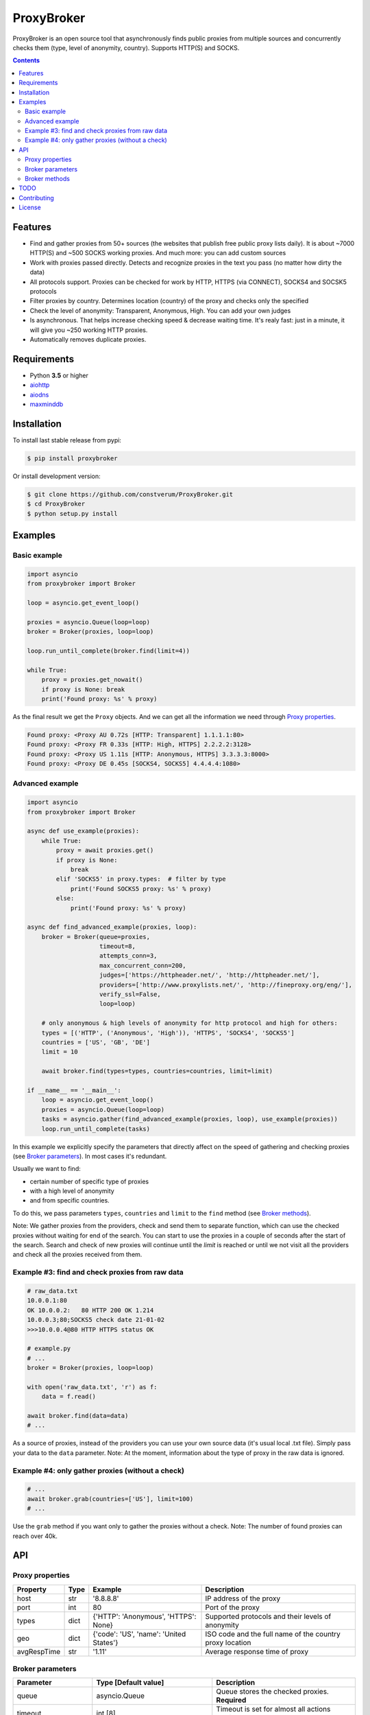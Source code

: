 ProxyBroker
===========

.. image:: https://img.shields.io/pypi/v/proxybroker.svg
    :target: https://pypi.python.org/pypi/proxybroker/
.. image:: https://img.shields.io/pypi/pyversions/proxybroker.svg
    :target: https://pypi.python.org/pypi/proxybroker/
.. image:: https://img.shields.io/travis/constverum/ProxyBroker.svg
    :target: https://travis-ci.org/constverum/ProxyBroker
.. image:: https://img.shields.io/pypi/wheel/proxybroker.svg
    :target: https://pypi.python.org/pypi/proxybroker/
.. image:: https://img.shields.io/pypi/dm/proxybroker.svg
    :target: https://pypi.python.org/pypi/proxybroker/
.. image:: https://img.shields.io/pypi/l/proxybroker.svg
    :target: https://pypi.python.org/pypi/proxybroker/


ProxyBroker is an open source tool that asynchronously finds public proxies from multiple sources and concurrently checks them (type, level of anonymity, country). Supports HTTP(S) and SOCKS.

.. image:: https://raw.githubusercontent.com/constverum/ProxyBroker/master/proxybroker/data/example.gif

.. contents::
   :depth: 3

Features
--------

* Find and gather proxies from 50+ sources (the websites that publish free public proxy lists daily).
  It is about ~7000 HTTP(S) and ~500 SOCKS working proxies. And much more: you can add custom sources
* Work with proxies passed directly. Detects and recognize proxies in the text you pass (no matter how dirty the data)
* All protocols support. Proxies can be checked for work by HTTP, HTTPS (via CONNECT), SOCKS4 and SOCSK5 protocols
* Filter proxies by country. Determines location (country) of the proxy and checks only the specified
* Check the level of anonymity: Transparent, Anonymous, High. You can add your own judges
* Is asynchronous. That helps increase checking speed & decrease waiting time. It's realy fast: 
  just in a minute, it will give you ~250 working HTTP proxies.
* Automatically removes duplicate proxies.


Requirements
------------

* Python **3.5** or higher
* `aiohttp <https://pypi.python.org/pypi/aiohttp>`_
* `aiodns <https://pypi.python.org/pypi/aiodns>`_
* `maxminddb <https://pypi.python.org/pypi/maxminddb>`_


Installation
------------

To install last stable release from pypi:

.. code-block:: bash

    $ pip install proxybroker

Or install development version:

.. code-block:: bash

    $ git clone https://github.com/constverum/ProxyBroker.git
    $ cd ProxyBroker
    $ python setup.py install


Examples
--------

Basic example
"""""""""""""

.. code-block:: python

    import asyncio
    from proxybroker import Broker

    loop = asyncio.get_event_loop()

    proxies = asyncio.Queue(loop=loop)
    broker = Broker(proxies, loop=loop)

    loop.run_until_complete(broker.find(limit=4))

    while True:
        proxy = proxies.get_nowait()
        if proxy is None: break
        print('Found proxy: %s' % proxy)

As the final result we get the ``Proxy`` objects. And we can get all the information we need through `Proxy properties`_.

.. code-block:: bash

    Found proxy: <Proxy AU 0.72s [HTTP: Transparent] 1.1.1.1:80>
    Found proxy: <Proxy FR 0.33s [HTTP: High, HTTPS] 2.2.2.2:3128>
    Found proxy: <Proxy US 1.11s [HTTP: Anonymous, HTTPS] 3.3.3.3:8000>
    Found proxy: <Proxy DE 0.45s [SOCKS4, SOCKS5] 4.4.4.4:1080>

Advanced example
""""""""""""""""

.. code-block:: python

    import asyncio
    from proxybroker import Broker

    async def use_example(proxies):
        while True:
            proxy = await proxies.get()
            if proxy is None:
                break
            elif 'SOCKS5' in proxy.types:  # filter by type
                print('Found SOCKS5 proxy: %s' % proxy)
            else:
                print('Found proxy: %s' % proxy)

    async def find_advanced_example(proxies, loop):
        broker = Broker(queue=proxies,
                        timeout=8,
                        attempts_conn=3,
                        max_concurrent_conn=200,
                        judges=['https://httpheader.net/', 'http://httpheader.net/'],
                        providers=['http://www.proxylists.net/', 'http://fineproxy.org/eng/'],
                        verify_ssl=False,
                        loop=loop)

        # only anonymous & high levels of anonymity for http protocol and high for others:
        types = [('HTTP', ('Anonymous', 'High')), 'HTTPS', 'SOCKS4', 'SOCKS5']
        countries = ['US', 'GB', 'DE']
        limit = 10

        await broker.find(types=types, countries=countries, limit=limit)

    if __name__ == '__main__':
        loop = asyncio.get_event_loop()
        proxies = asyncio.Queue(loop=loop)
        tasks = asyncio.gather(find_advanced_example(proxies, loop), use_example(proxies))
        loop.run_until_complete(tasks)

In this example we explicitly specify the parameters that directly affect on the speed of gathering and checking proxies (see `Broker parameters`_). In most cases it's redundant.

Usually we want to find:

* certain number of specific type of proxies
* with a high level of anonymity
* and from specific countries. 

To do this, we pass parameters ``types``, ``countries`` and ``limit`` to the ``find`` method (see `Broker methods`_).

Note: We gather proxies from the providers, check and send them to separate function, which can use the checked proxies without waiting for end of the search. You can start to use the proxies in a couple of seconds after the start of the search. Search and check of new proxies will continue until the `limit` is reached or until we not visit all the providers and check all the proxies received from them.


Example #3: find and check proxies from raw data
"""""""""""""""""""""""""""""""""""""""""""""""""

.. code-block:: python
    
    # raw_data.txt
    10.0.0.1:80
    OK 10.0.0.2:   80 HTTP 200 OK 1.214
    10.0.0.3;80;SOCKS5 check date 21-01-02
    >>>10.0.0.4@80 HTTP HTTPS status OK
    
    # example.py
    # ...
    broker = Broker(proxies, loop=loop)

    with open('raw_data.txt', 'r') as f:
        data = f.read()

    await broker.find(data=data)
    # ...

As a source of proxies, instead of the providers you can use your own source data (it's usual local .txt file). Simply pass your data to the ``data`` parameter.
Note: At the moment, information about the type of proxy in the raw data is ignored.


Example #4: only gather proxies (without a check)
"""""""""""""""""""""""""""""""""""""""""""""""""

.. code-block:: python

    # ...
    await broker.grab(countries=['US'], limit=100)
    # ...

Use the ``grab`` method if you want only to gather the proxies without a check.
Note: The number of found proxies can reach over 40k.


API
---


Proxy properties
""""""""""""""""
.. table::

    +-------------+------+-----------------------------------------+----------------------------------------------------------+
    | Property    | Type | Example                                 | Description                                              |
    +=============+======+=========================================+==========================================================+
    | host        | str  | '8.8.8.8'                               | IP address of the proxy                                  |
    +-------------+------+-----------------------------------------+----------------------------------------------------------+
    | port        | int  | 80                                      | Port of the proxy                                        |
    +-------------+------+-----------------------------------------+----------------------------------------------------------+
    | types       | dict | {'HTTP': 'Anonymous', 'HTTPS': None}    | Supported protocols and their levels of anonymity        |
    +-------------+------+-----------------------------------------+----------------------------------------------------------+
    | geo         | dict | {'code': 'US', 'name': 'United States'} | ISO code and the full name of the country proxy location |
    +-------------+------+-----------------------------------------+----------------------------------------------------------+
    | avgRespTime | str  | '1.11'                                  | Average response time of proxy                           |
    +-------------+------+-----------------------------------------+----------------------------------------------------------+
    

Broker parameters
"""""""""""""""""
.. table::

    +---------------------+----------------------------------+--------------------------------------------------------------------------+
    | Parameter           | Type [Default value]             | Description                                                              |
    +=====================+==================================+==========================================================================+
    | queue               | asyncio.Queue                    | Queue stores the checked proxies. **Required**                           |
    +---------------------+----------------------------------+--------------------------------------------------------------------------+
    | timeout             | int [8]                          | Timeout is set for almost all actions carried by the network. In seconds |
    +---------------------+----------------------------------+--------------------------------------------------------------------------+
    | attempts_conn       | int [3]                          | Limiting the maximum number of connection attempts                       |
    +---------------------+----------------------------------+--------------------------------------------------------------------------+
    | max_concurrent_conn | int or asyncio.Semaphore() [200] | Limiting the maximum number of concurrent connections                    |
    +---------------------+----------------------------------+--------------------------------------------------------------------------+
    | providers           | list of strings or ``Provider``  | List of the websites that publish free public proxy lists daily          |
    |                     | objects [~50 websites]           |                                                                          |
    +---------------------+----------------------------------+--------------------------------------------------------------------------+
    | judges              | list of strings or``Judge``      | List of the websites that show HTTP headers and IP address               |                       
    |                     | objects [~10 websites]           |                                                                          |
    +---------------------+----------------------------------+--------------------------------------------------------------------------+
    | verify_ssl          | bool [False]                     | Check ssl certifications                                                 |
    +---------------------+----------------------------------+--------------------------------------------------------------------------+
    | loop                | asyncio event loop               | Event loop                                                               |
    +---------------------+----------------------------------+--------------------------------------------------------------------------+



Broker methods
""""""""""""""
.. table::

    +-----------------+------------------------------------------------------------------------------------------------------+---------------------------+
    | Method          | Optional parameters                                                                                  | Description               |
    |                 +-------------+----------------------------------------------------------------------------------------+                           |
    |                 | Parameter   | Description                                                                            |                           |
    +=================+=============+========================================================================================+===========================+
    | find            | data        | As a source of proxies can be specified your own source data. Instead of the providers | Gather and check proxies  |
    |                 +-------------+----------------------------------------------------------------------------------------+ with specified parameters |
    |                 | types       | List of types (protocols) which must be checked.                                       |                           |
    |                 |             | Use a tuple if you want to specify the levels of anonymity: (Type, AnonLvl).           |                           |
    |                 |             | By default: all types with any level of anonymity                                      |                           |
    |                 +-------------+----------------------------------------------------------------------------------------+                           |
    |                 | countries   | List of ISO country codes where should be located proxies                              |                           |
    |                 +-------------+----------------------------------------------------------------------------------------+                           |
    |                 | limit       | Maximum number of working proxies                                                      |                           |
    +-----------------+-------------+----------------------------------------------------------------------------------------+---------------------------+
    | grab            | countries   | List of ISO country codes where should be located proxies                              | Gather proxies            |
    |                 +-------------+----------------------------------------------------------------------------------------+ without a check           |
    |                 | limit       | Maximum number of working proxies                                                      |                           |
    +-----------------+-------------+----------------------------------------------------------------------------------------+---------------------------+
    | show_stats      | full        | If is False (by default) - will show a short version of stats (without proxieslog),    | Show stats of work        |
    |                 |             | if is True - will show full version of stats (with proxies log)                        |                           |
    +-----------------+-------------+----------------------------------------------------------------------------------------+---------------------------+



TODO
----

* Check the ping, response time and speed of data transfer
* Check on work with the Cookies/Referrer/POST
* Check site access (Google, Twitter, etc) and even your own custom URL's
* Check proxy on spam. Search proxy ip in spam databases (DNSBL)
* Information about uptime
* Checksum of data returned
* Support for proxy authentication
* Finding outgoing IP for cascading proxy
* The ability to send mail. Check on open 25 port (SMTP)
* The ability to specify the address of the proxy without port (try to connect on defaulted ports)
* The ability to save working proxies to a file (text/json/xml)


Contributing
------------

* Fork it: https://github.com/constverum/ProxyBroker/fork
* Create your feature branch: git checkout -b my-new-feature
* Commit your changes: git commit -am 'Add some feature'
* Push to the branch: git push origin my-new-feature
* Submit a pull request!


License
-------

Licensed under the Apache License, Version 2.0

*This product includes GeoLite2 data created by MaxMind, available from* `http://www.maxmind.com <http://www.maxmind.com>`_.
